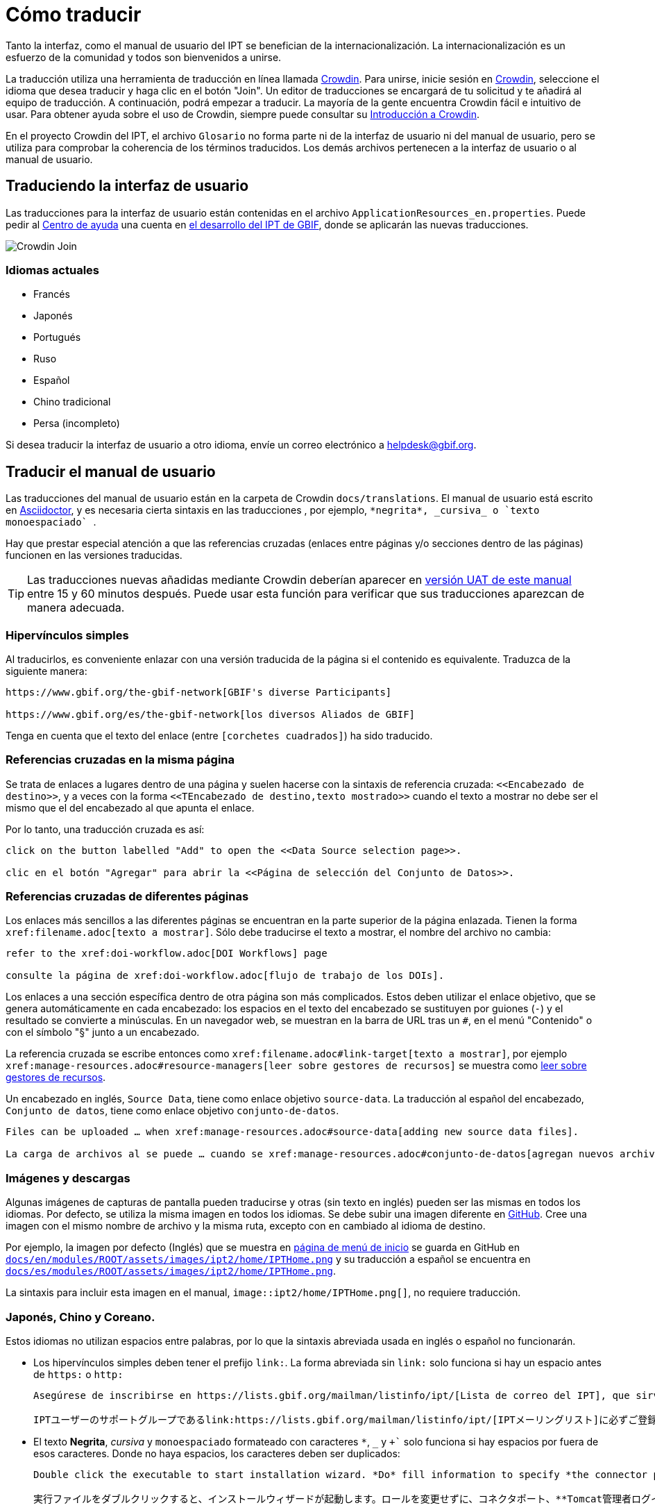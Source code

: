 = Cómo traducir

Tanto la interfaz, como el manual de usuario del IPT se benefician de la internacionalización. La internacionalización es un esfuerzo de la comunidad y todos son bienvenidos a unirse.

La traducción utiliza una herramienta de traducción en línea llamada https://crowdin.com/project/gbif-ipt[Crowdin]. Para unirse, inicie sesión en https://crowdin.com/project/gbif-ipt[Crowdin], seleccione el idioma que desea traducir y haga clic en el botón "Join". Un editor de traducciones se encargará de tu solicitud y te añadirá al equipo de traducción. A continuación, podrá empezar a traducir. La mayoría de la gente encuentra Crowdin fácil e intuitivo de usar. Para obtener ayuda sobre el uso de Crowdin, siempre puede consultar su https://support.crowdin.com5/crowdin-intro/[Introducción a Crowdin].

En el proyecto Crowdin del IPT, el archivo `Glosario` no forma parte ni de la interfaz de usuario ni del manual de usuario, pero se utiliza para comprobar la coherencia de los términos traducidos. Los demás archivos pertenecen a la interfaz de usuario o al manual de usuario.

== Traduciendo la interfaz de usuario

Las traducciones para la interfaz de usuario están contenidas en el archivo `ApplicationResources_en.properties`. Puede pedir al mailto:helpdesk@gbif.org[Centro de ayuda] una cuenta en https://ipt.gbif-uat.org/[el desarrollo del IPT de GBIF], donde se aplicarán las nuevas traducciones.

image::ipt2/v22/Crowdin-Join.png[]

=== Idiomas actuales

* Francés
* Japonés
* Portugués
* Ruso
* Español
* Chino tradicional
* Persa (incompleto)

Si desea traducir la interfaz de usuario a otro idioma, envíe un correo electrónico a helpdesk@gbif.org.

== Traducir el manual de usuario

Las traducciones del manual de usuario están en la carpeta de Crowdin `docs/translations`. El manual de usuario está escrito en https://docs.asciidoctor.org/asciidoc/latest/[Asciidoctor], y es necesaria cierta sintaxis en las traducciones , por ejemplo, `+++*negrita*, _cursiva_ o `texto monoespaciado` +++`.

Hay que prestar especial atención a que las referencias cruzadas (enlaces entre páginas y/o secciones dentro de las páginas) funcionen en las versiones traducidas.

TIP: Las traducciones nuevas añadidas mediante Crowdin deberían aparecer en https://ipt.gbif-uat.org/manual/[versión UAT de este manual] entre 15 y 60 minutos después. Puede usar esta función para verificar que sus traducciones aparezcan de manera adecuada.

=== Hipervínculos simples

Al traducirlos, es conveniente enlazar con una versión traducida de la página si el contenido es equivalente. Traduzca de la siguiente manera:

[source, asciidoctor]
----
https://www.gbif.org/the-gbif-network[GBIF's diverse Participants]

https://www.gbif.org/es/the-gbif-network[los diversos Aliados de GBIF]
----

Tenga en cuenta que el texto del enlace (entre `[corchetes cuadrados]`) ha sido traducido.

=== Referencias cruzadas en la misma página

Se trata de enlaces a lugares dentro de una página y suelen hacerse con la sintaxis de referencia cruzada: `\<<Encabezado de destino>>`, y a veces con la forma `\<<TEncabezado de destino,texto mostrado>>` cuando el texto a mostrar no debe ser el mismo que el del encabezado al que apunta el enlace.

Por lo tanto, una traducción cruzada es así:

[source, asciidoctor]
----
click on the button labelled "Add" to open the <<Data Source selection page>>.

clic en el botón "Agregar" para abrir la <<Página de selección del Conjunto de Datos>>.
----

=== Referencias cruzadas de diferentes páginas

Los enlaces más sencillos a las diferentes páginas se encuentran en la parte superior de la página enlazada. Tienen la forma `\xref:filename.adoc[texto a mostrar]`. Sólo debe traducirse el texto a mostrar, el nombre del archivo no cambia:

[source, asciidoc]
----
refer to the xref:doi-workflow.adoc[DOI Workflows] page

consulte la página de xref:doi-workflow.adoc[flujo de trabajo de los DOIs].
----

Los enlaces a una sección específica dentro de otra página son más complicados. Estos deben utilizar el enlace objetivo, que se genera automáticamente en cada encabezado: los espacios en el texto del encabezado se sustituyen por guiones (`-`) y el resultado se convierte a minúsculas. En un navegador web, se muestran en la barra de URL tras un `#`, en el menú "Contenido" o con el símbolo "§" junto a un encabezado.

La referencia cruzada se escribe entonces como `\xref:filename.adoc#link-target[texto a mostrar]`, por ejemplo `\xref:manage-resources.adoc#resource-managers[leer sobre gestores de recursos]` se muestra como xref:manage-resources.adoc#resource-managers[leer sobre gestores de recursos].

Un encabezado en inglés, `Source Data`, tiene como enlace objetivo `source-data`. La traducción al español del encabezado, `Conjunto de datos`, tiene como enlace objetivo `conjunto-de-datos`.

[source, asciidoc]
----
Files can be uploaded … when xref:manage-resources.adoc#source-data[adding new source data files].

La carga de archivos al se puede … cuando se xref:manage-resources.adoc#conjunto-de-datos[agregan nuevos archivos de conjuntos de datos].
----

=== Imágenes y descargas

Algunas imágenes de capturas de pantalla pueden traducirse y otras (sin texto en inglés) pueden ser las mismas en todos los idiomas. Por defecto, se utiliza la misma imagen en todos los idiomas. Se debe subir una imagen diferente en https://github.com/gbif/ipt[GitHub]. Cree una imagen con el mismo nombre de archivo y la misma ruta, excepto con `en` cambiado al idioma de destino.

Por ejemplo, la imagen por defecto (Inglés) que se muestra en xref:home.adoc[página de menú de inicio] se guarda en GitHub en https://github.com/gbif/ipt/blob/master/docs/en/modules/ROOT/assets/images/ipt2/home/IPTHome.png[`docs/en/modules/ROOT/assets/images/ipt2/home/IPTHome.png`] y su traducción a español se encuentra en https://github.com/gbif/ipt/blob/master/docs/es/modules/ROOT/assets/images/ipt2/home/IPTHome.png[`docs/es/modules/ROOT/assets/images/ipt2/home/IPTHome.png`].

La sintaxis para incluir esta imagen en el manual, `image::ipt2/home/IPTHome.png[]`, no requiere traducción.

=== Japonés, Chino y Coreano.

Estos idiomas no utilizan espacios entre palabras, por lo que la sintaxis abreviada usada en inglés o español no funcionarán.

* Los hipervínculos simples deben tener el prefijo `link:`. La forma abreviada sin `link:` solo funciona si hay un espacio antes de `https:` o `http:`
+
[source, asciidoc]
----
Asegúrese de inscribirse en https://lists.gbif.org/mailman/listinfo/ipt/[Lista de correo del IPT], que sirve como grupo de apoyo para los usuarios de IPT.

IPTユーザーのサポートグループであるlink:https://lists.gbif.org/mailman/listinfo/ipt/[IPTメーリングリスト]に必ずご登録ください。
----

* El texto *Negrita*, _cursiva_ y `monoespaciado` formateado con caracteres `*`, `_` y `++++`+++` solo funciona si hay espacios por fuera de esos caracteres. Donde no haya espacios, los caracteres deben ser duplicados:
+
[source, asciidoc]
----
Double click the executable to start installation wizard. *Do* fill information to specify *the connector port, Tomcat administrator login credentials* without changing the Roles. If you forget to provide the credential information, you’ll have to edit the `conf/tomcat-users.xml` file from the Tomcat configuration directory, then restart Tomcat to flush the privileges. (Note that when testing this scenario, the default suggested *connector port* settings worked).

実行ファイルをダブルクリックすると、インストールウィザードが起動します。ロールを変更せずに、コネクタポート、**Tomcat管理者ログイン情報**を**入力**します。資格情報を記入し忘れた場合は、Tomcatの設定ディレクトリから``conf/tomcat-users.xml``ファイルを編集し、Tomcatを再起動して、権限をフラッシュする必要があります。(このシナリオをテストしたとき、デフォルトで提案された**コネクタ・ポート**設定が機能したことに注意してください）。
----

=== Idiomas

* Español (completo)
* Japonés (completo)
* Chino tradicional (iniciado)

Si desea traducir el manual de usuario a otro idioma, envíe un correo electrónico a helpdesk@gbif.org. No es necesario traducir todo el manual: las secciones no traducidas se mostrarán en inglés.
